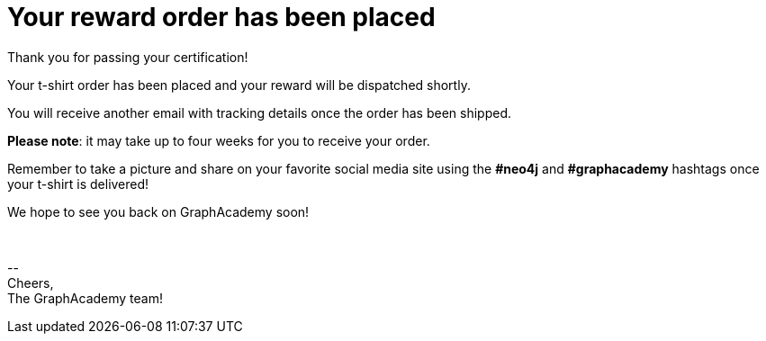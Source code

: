 = Your reward order has been placed

Thank you for passing your certification!

ifdef::order-recipient-city[]
Your t-shirt order has been placed and your reward will be shipped to **{order-recipient-city}** shortly.
endif::order-recipient-city[]

ifndef::order-recipient-city[]
Your t-shirt order has been placed and your reward will be dispatched shortly.
endif::order-recipient-city[]

You will receive another email with tracking details once the order has been shipped.

**Please note**: it may take up to four weeks for you to receive your order.

Remember to take a picture and share on your favorite social media site using the **#neo4j** and **#graphacademy** hashtags once your t-shirt is delivered!

We hope to see you back on GraphAcademy soon!

{nbsp} +

\-- +
Cheers, +
The GraphAcademy team!